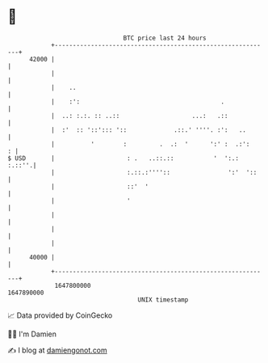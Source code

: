 * 👋

#+begin_example
                                   BTC price last 24 hours                    
               +------------------------------------------------------------+ 
         42000 |                                                            | 
               |                                                            | 
               |    ..                                                      | 
               |    :':                                       .             | 
               |  ..: :.:. :: ..::                    ...:   .::            | 
               |  :'  :: '::'::: '::             .::.' ''''. :':   ..       | 
               |          '        :         .  .:  '      ':' :  .:':    : | 
   $ USD       |                    : .   ..::.::           '  ':.:  :.::''.| 
               |                    :.::.:''''::                ':'  '::    | 
               |                    ::'  '                                  | 
               |                    '                                       | 
               |                                                            | 
               |                                                            | 
               |                                                            | 
         40000 |                                                            | 
               +------------------------------------------------------------+ 
                1647800000                                        1647890000  
                                       UNIX timestamp                         
#+end_example
📈 Data provided by CoinGecko

🧑‍💻 I'm Damien

✍️ I blog at [[https://www.damiengonot.com][damiengonot.com]]
